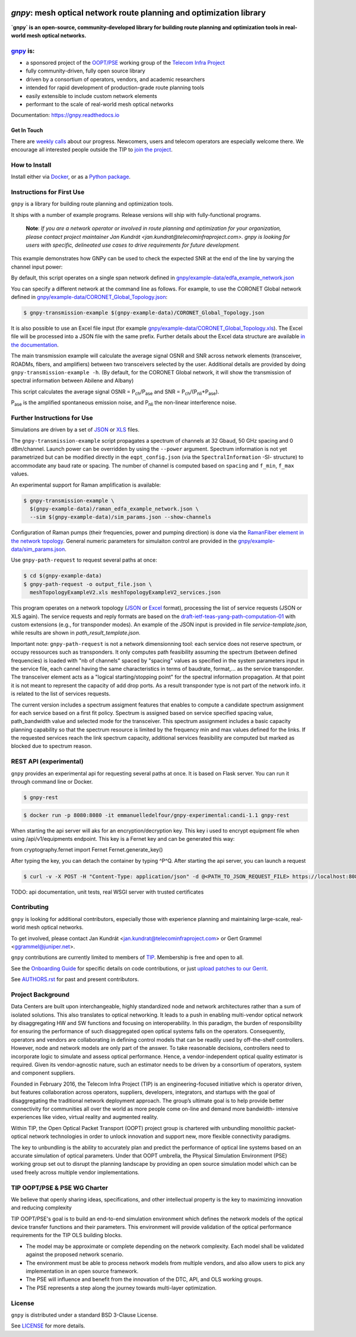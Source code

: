 .. image:: docs/images/GNPy-banner.png
   :width: 100%
   :align: left
   :alt: GNPy with an OLS system

====================================================================
`gnpy`: mesh optical network route planning and optimization library
====================================================================

|pypi| |docs| |travis| |doi| |contributors| |codacy-quality| |codecov|

**`gnpy` is an open-source, community-developed library for building route
planning and optimization tools in real-world mesh optical networks.**

`gnpy <http://github.com/telecominfraproject/oopt-gnpy>`__ is:
--------------------------------------------------------------

- a sponsored project of the `OOPT/PSE <https://telecominfraproject.com/open-optical-packet-transport/>`_ working group of the `Telecom Infra Project <http://telecominfraproject.com>`_
- fully community-driven, fully open source library
- driven by a consortium of operators, vendors, and academic researchers
- intended for rapid development of production-grade route planning tools
- easily extensible to include custom network elements
- performant to the scale of real-world mesh optical networks

Documentation: https://gnpy.readthedocs.io

Get In Touch
~~~~~~~~~~~~

There are `weekly calls <https://telecominfraproject.workplace.com/events/702894886867547/>`__ about our progress.
Newcomers, users and telecom operators are especially welcome there.
We encourage all interested people outside the TIP to `join the project <https://telecominfraproject.com/apply-for-membership/>`__.

How to Install
--------------

Install either via `Docker <docs/install.rst#install-docker>`__, or as a `Python package <docs/install.rst#install-pip>`__.

Instructions for First Use
--------------------------

``gnpy`` is a library for building route planning and optimization tools.

It ships with a number of example programs. Release versions will ship with
fully-functional programs.

    **Note**: *If you are a network operator or involved in route planning and
    optimization for your organization, please contact project maintainer Jan
    Kundrát <jan.kundrat@telecominfraproject.com>. gnpy is looking for users with
    specific, delineated use cases to drive requirements for future
    development.*

This example demonstrates how GNPy can be used to check the expected SNR at the end of the line by varying the channel input power:

.. image:: https://telecominfraproject.github.io/oopt-gnpy/docs/images/transmission_main_example.svg
   :width: 100%
   :align: left
   :alt: Running a simple simulation example
   :target: https://asciinema.org/a/252295

By default, this script operates on a single span network defined in
`gnpy/example-data/edfa_example_network.json <gnpy/example-data/edfa_example_network.json>`_

You can specify a different network at the command line as follows. For
example, to use the CORONET Global network defined in
`gnpy/example-data/CORONET_Global_Topology.json <gnpy/example-data/CORONET_Global_Topology.json>`_:

.. code-block:: shell-session

    $ gnpy-transmission-example $(gnpy-example-data)/CORONET_Global_Topology.json

It is also possible to use an Excel file input (for example
`gnpy/example-data/CORONET_Global_Topology.xls <gnpy/example-data/CORONET_Global_Topology.xls>`_).
The Excel file will be processed into a JSON file with the same prefix.
Further details about the Excel data structure are available `in the documentation <docs/excel.rst>`__.

The main transmission example will calculate the average signal OSNR and SNR
across network elements (transceiver, ROADMs, fibers, and amplifiers)
between two transceivers selected by the user. Additional details are provided by doing ``gnpy-transmission-example -h``. (By default, for the CORONET Global
network, it will show the transmission of spectral information between Abilene and Albany)

This script calculates the average signal OSNR = |OSNR| and SNR = |SNR|.

.. |OSNR| replace:: P\ :sub:`ch`\ /P\ :sub:`ase`
.. |SNR| replace:: P\ :sub:`ch`\ /(P\ :sub:`nli`\ +\ P\ :sub:`ase`)

|Pase| is the amplified spontaneous emission noise, and |Pnli| the non-linear
interference noise.

.. |Pase| replace:: P\ :sub:`ase`
.. |Pnli| replace:: P\ :sub:`nli`

Further Instructions for Use
----------------------------

Simulations are driven by a set of `JSON <docs/json.rst>`__ or `XLS <docs/excel.rst>`__ files.

The ``gnpy-transmission-example`` script propagates a spectrum of channels at 32 Gbaud, 50 GHz spacing and 0 dBm/channel. 
Launch power can be overridden by using the ``--power`` argument.
Spectrum information is not yet parametrized but can be modified directly in the ``eqpt_config.json`` (via the ``SpectralInformation`` -SI- structure) to accommodate any baud rate or spacing.
The number of channel is computed based on ``spacing`` and ``f_min``, ``f_max`` values.

An experimental support for Raman amplification is available:

.. code-block:: shell-session

     $ gnpy-transmission-example \
       $(gnpy-example-data)/raman_edfa_example_network.json \
       --sim $(gnpy-example-data)/sim_params.json --show-channels

Configuration of Raman pumps (their frequencies, power and pumping direction) is done via the `RamanFiber element in the network topology <gnpy/example-data/raman_edfa_example_network.json>`_.
General numeric parameters for simulaiton control are provided in the `gnpy/example-data/sim_params.json <gnpy/example-data/sim_params.json>`_.

Use ``gnpy-path-request`` to request several paths at once:

.. code-block:: shell-session

     $ cd $(gnpy-example-data)
     $ gnpy-path-request -o output_file.json \
       meshTopologyExampleV2.xls meshTopologyExampleV2_services.json

This program operates on a network topology (`JSON <docs/json.rst>`__ or `Excel <docs/excel.rst>`__ format), processing the list of service requests (JSON or XLS again).
The service requests and reply formats are based on the `draft-ietf-teas-yang-path-computation-01 <https://tools.ietf.org/html/draft-ietf-teas-yang-path-computation-01>`__ with custom extensions (e.g., for transponder modes).
An example of the JSON input is provided in file `service-template.json`, while results are shown in `path_result_template.json`.

Important note: ``gnpy-path-request`` is not a network dimensionning tool: each service does not reserve spectrum, or occupy ressources such as transponders. It only computes path feasibility assuming the spectrum (between defined frequencies) is loaded with "nb of channels" spaced by "spacing" values as specified in the system parameters input in the service file, each cannel having the same characteristics in terms of baudrate, format,... as the service transponder. The transceiver element acts as a "logical starting/stopping point" for the spectral information propagation. At that point it is not meant to represent the capacity of add drop ports.
As a result transponder type is not part of the network info. it is related to the list of services requests.

The current version includes a spectrum assigment features that enables to compute a candidate spectrum assignment for each service based on a first fit policy. Spectrum is assigned based on service specified spacing value, path_bandwidth value and selected mode for the transceiver. This spectrum assignment includes a basic capacity planning capability so that the spectrum resource is limited by the frequency min and max values defined for the links. If the requested services reach the link spectrum capacity, additional services feasibility are computed but marked as blocked due to spectrum reason.

REST API (experimental)
-----------------------
``gnpy`` provides an experimental api for requesting several paths at once. It is based on Flask server.
You can run it through command line or Docker.

.. code-block:: shell-session

     $ gnpy-rest

.. code-block:: shell-session

    $ docker run -p 8080:8080 -it emmanuelledelfour/gnpy-experimental:candi-1.1 gnpy-rest

When starting the api server will aks for an encryption/decryption key. This key i used to encrypt equipment file when using /api/v1/equipments endpoint.
This key is a Fernet key and can be generated this way:

.. code-block:: python

from cryptography.fernet import Fernet
Fernet.generate_key()


After typing the key, you can detach the container by typing ^P^Q.
After starting the api server, you can launch a request

.. code-block:: shell-session

    $ curl -v -X POST -H "Content-Type: application/json" -d @<PATH_TO_JSON_REQUEST_FILE> https://localhost:8080/api/v1/path-computation -k

TODO: api documentation, unit tests, real WSGI server with trusted certificates

Contributing
------------

``gnpy`` is looking for additional contributors, especially those with experience
planning and maintaining large-scale, real-world mesh optical networks.

To get involved, please contact Jan Kundrát
<jan.kundrat@telecominfraproject.com> or Gert Grammel <ggrammel@juniper.net>.

``gnpy`` contributions are currently limited to members of `TIP
<http://telecominfraproject.com>`_. Membership is free and open to all.

See the `Onboarding Guide
<https://github.com/Telecominfraproject/gnpy/wiki/Onboarding-Guide>`_ for
specific details on code contributions, or just `upload patches to our Gerrit
<https://review.gerrithub.io/Documentation/intro-gerrit-walkthrough-github.html>`_.

See `AUTHORS.rst <AUTHORS.rst>`_ for past and present contributors.

Project Background
------------------

Data Centers are built upon interchangeable, highly standardized node and
network architectures rather than a sum of isolated solutions. This also
translates to optical networking. It leads to a push in enabling multi-vendor
optical network by disaggregating HW and SW functions and focusing on
interoperability. In this paradigm, the burden of responsibility for ensuring
the performance of such disaggregated open optical systems falls on the
operators. Consequently, operators and vendors are collaborating in defining
control models that can be readily used by off-the-shelf controllers. However,
node and network models are only part of the answer. To take reasonable
decisions, controllers need to incorporate logic to simulate and assess optical
performance. Hence, a vendor-independent optical quality estimator is required.
Given its vendor-agnostic nature, such an estimator needs to be driven by a
consortium of operators, system and component suppliers.

Founded in February 2016, the Telecom Infra Project (TIP) is an
engineering-focused initiative which is operator driven, but features
collaboration across operators, suppliers, developers, integrators, and
startups with the goal of disaggregating the traditional network deployment
approach. The group’s ultimate goal is to help provide better connectivity for
communities all over the world as more people come on-line and demand more
bandwidth- intensive experiences like video, virtual reality and augmented
reality.

Within TIP, the Open Optical Packet Transport (OOPT) project group is chartered
with unbundling monolithic packet-optical network technologies in order to
unlock innovation and support new, more flexible connectivity paradigms.

The key to unbundling is the ability to accurately plan and predict the
performance of optical line systems based on an accurate simulation of optical
parameters. Under that OOPT umbrella, the Physical Simulation Environment (PSE)
working group set out to disrupt the planning landscape by providing an open
source simulation model which can be used freely across multiple vendor
implementations.

.. |docs| image:: https://readthedocs.org/projects/gnpy/badge/?version=master
  :target: http://gnpy.readthedocs.io/en/master/?badge=master
  :alt: Documentation Status
  :scale: 100%

.. |travis| image:: https://travis-ci.com/Telecominfraproject/oopt-gnpy.svg?branch=master
  :target: https://travis-ci.com/Telecominfraproject/oopt-gnpy
  :alt: Build Status via Travis CI
  :scale: 100%

.. |doi| image:: https://zenodo.org/badge/DOI/10.5281/zenodo.3458319.svg
  :target: https://doi.org/10.5281/zenodo.3458319
  :alt: DOI
  :scale: 100%

.. |contributors| image:: https://img.shields.io/github/contributors-anon/Telecominfraproject/oopt-gnpy
  :target: https://github.com/Telecominfraproject/oopt-gnpy/graphs/contributors
  :alt: Code Contributors via GitHub
  :scale: 100%

.. |codacy-quality| image:: https://img.shields.io/lgtm/grade/python/github/Telecominfraproject/oopt-gnpy
  :target: https://lgtm.com/projects/g/Telecominfraproject/oopt-gnpy/
  :alt: Code Quality via LGTM.com
  :scale: 100%

.. |codecov| image:: https://img.shields.io/codecov/c/github/Telecominfraproject/oopt-gnpy
  :target: https://codecov.io/gh/Telecominfraproject/oopt-gnpy
  :alt: Code Coverage via codecov
  :scale: 100%

.. |pypi| image:: https://img.shields.io/pypi/v/gnpy
  :target: https://pypi.org/project/gnpy/
  :alt: Install via PyPI
  :scale: 100%


TIP OOPT/PSE & PSE WG Charter
-----------------------------

We believe that openly sharing ideas, specifications, and other intellectual
property is the key to maximizing innovation and reducing complexity

TIP OOPT/PSE's goal is to build an end-to-end simulation environment which
defines the network models of the optical device transfer functions and their
parameters.  This environment will provide validation of the optical
performance requirements for the TIP OLS building blocks.

- The model may be approximate or complete depending on the network complexity.
  Each model shall be validated against the proposed network scenario.
- The environment must be able to process network models from multiple vendors,
  and also allow users to pick any implementation in an open source framework.
- The PSE will influence and benefit from the innovation of the DTC, API, and
  OLS working groups.
- The PSE represents a step along the journey towards multi-layer optimization.

License
-------

``gnpy`` is distributed under a standard BSD 3-Clause License.

See `LICENSE <LICENSE>`__ for more details.

